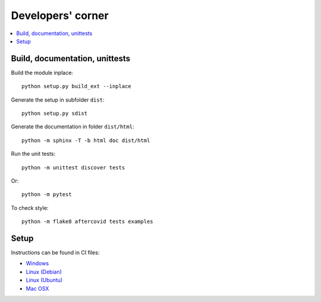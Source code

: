 
Developers' corner
==================

.. contents::
    :local:

Build, documentation, unittests
+++++++++++++++++++++++++++++++

Build the module inplace:

::

    python setup.py build_ext --inplace

Generate the setup in subfolder ``dist``:

::

    python setup.py sdist

Generate the documentation in folder ``dist/html``:

::

    python -m sphinx -T -b html doc dist/html

Run the unit tests:

::

    python -m unittest discover tests

Or:

::

    python -m pytest
    
To check style:

::

    python -m flake8 aftercovid tests examples

Setup
+++++

Instructions can be found in CI files:

* `Windows <https://github.com/sdpython/aftercovid/blob/master/appveyor.yml>`_
* `Linux (Debian) <https://github.com/sdpython/aftercovid/blob/master/.circleci/config.yml>`_
* `Linux (Ubuntu) <https://github.com/sdpython/aftercovid/blob/master/.travis.yml>`_
* `Mac OSX <https://github.com/sdpython/aftercovid/blob/master/azure-pipelines.yml#L50>`_
